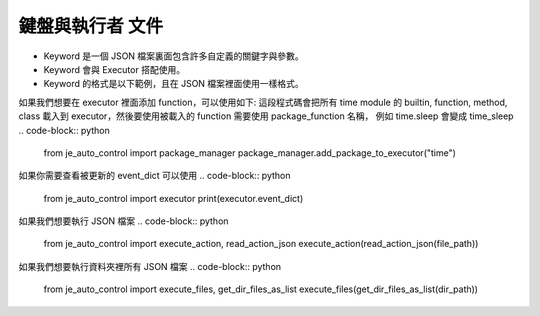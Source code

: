 鍵盤與執行者 文件
----

* Keyword 是一個 JSON 檔案裏面包含許多自定義的關鍵字與參數。
* Keyword 會與 Executor 搭配使用。
* Keyword 的格式是以下範例，且在 JSON 檔案裡面使用一樣格式。

.. code-block:: python
    [
        ["function_name_in_event_dict": {"param_name": param_value}],
        ["function_name_in_event_dict": {"param_name": param_value}],
        ["function_name_in_event_dict": {"param_name": param_value}],
        # many....
        # If you are using position param
        ["function_name_in_event_dict": {param_value1, param_value2....}]
    ]

如果我們想要在 executor 裡面添加 function，可以使用如下:
這段程式碼會把所有 time module 的 builtin, function, method, class
載入到 executor，然後要使用被載入的 function 需要使用 package_function 名稱，
例如 time.sleep 會變成 time_sleep
.. code-block:: python
    from je_auto_control import package_manager
    package_manager.add_package_to_executor("time")



如果你需要查看被更新的 event_dict 可以使用
.. code-block:: python
    from je_auto_control import executor
    print(executor.event_dict)

如果我們想要執行 JSON 檔案
.. code-block:: python
    from je_auto_control import execute_action, read_action_json
    execute_action(read_action_json(file_path))

如果我們想要執行資料夾裡所有 JSON 檔案
.. code-block:: python
    from je_auto_control import execute_files, get_dir_files_as_list
    execute_files(get_dir_files_as_list(dir_path))